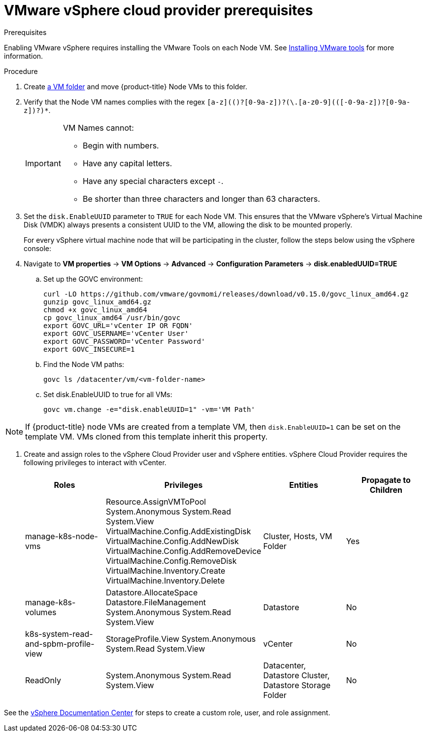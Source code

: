 // Module included in the following assemblies:
//
// * install_config/configuring_for_vsphere.adoc

[[vsphere-prereqs]]
= VMware vSphere cloud provider prerequisites

.Prerequisites

Enabling VMware vSphere requires installing the VMware Tools on each Node VM.
See
link:https://docs.vmware.com/en/VMware-vSphere/6.7/com.vmware.vsphere.html.hostclient.doc/GUID-ED3ECA21-5763-4919-8947-A819A17980FB.html[Installing VMware tools] for more information.

.Procedure

. Create link:https://docs.vmware.com/en/VMware-vSphere/6.0/com.vmware.vsphere.vcenterhost.doc/GUID-031BDB12-D3B2-4E2D-80E6-604F304B4D0C.html[a
VM folder] and move {product-title} Node VMs to this folder.

. Verify that the Node VM names complies with the regex `[a-z](([-0-9a-z]+)?[0-9a-z])?(\.[a-z0-9](([-0-9a-z]+)?[0-9a-z])?)*`.
+
[IMPORTANT]
====
VM Names cannot:

* Begin with numbers.
* Have any capital letters.
* Have any special characters except `-`.
* Be shorter than three characters and longer than 63 characters.
====

. Set the `disk.EnableUUID` parameter to `TRUE` for each Node VM. This ensures that the VMware vSphere's Virtual Machine Disk (VMDK) always presents a consistent UUID to the VM, allowing the disk to be mounted properly.
+
For every vSphere virtual machine node that will be participating in the cluster, follow the steps below using the vSphere console:
+
. Navigate to *VM properties* -> *VM Options* -> *Advanced* -> *Configuration* *Parameters* -> *disk.enabledUUID=TRUE*
+
.. Set up the GOVC environment:
+
[source,bash]
----
curl -LO https://github.com/vmware/govmomi/releases/download/v0.15.0/govc_linux_amd64.gz
gunzip govc_linux_amd64.gz
chmod +x govc_linux_amd64
cp govc_linux_amd64 /usr/bin/govc
export GOVC_URL='vCenter IP OR FQDN'
export GOVC_USERNAME='vCenter User'
export GOVC_PASSWORD='vCenter Password'
export GOVC_INSECURE=1
----

.. Find the Node VM paths:
+
[source,bash]
----
govc ls /datacenter/vm/<vm-folder-name>
----

.. Set disk.EnableUUID to true for all VMs:
+
[source,bash]
----
govc vm.change -e="disk.enableUUID=1" -vm='VM Path'
----

[NOTE]
====
If {product-title} node VMs are created from a template VM, then
`disk.EnableUUID=1` can be set on the template VM. VMs cloned from this
template inherit this property.
====

. Create and assign roles to the vSphere Cloud Provider user and vSphere
entities. vSphere Cloud Provider requires the following privileges to interact
with vCenter.
+
[cols="4*", width="100%",options="header"]
|===
|Roles
|Privileges
|Entities
|Propagate to Children

|manage-k8s-node-vms
|Resource.AssignVMToPool
System.Anonymous
System.Read
System.View
VirtualMachine.Config.AddExistingDisk
VirtualMachine.Config.AddNewDisk
VirtualMachine.Config.AddRemoveDevice
VirtualMachine.Config.RemoveDisk
VirtualMachine.Inventory.Create
VirtualMachine.Inventory.Delete
|Cluster,
Hosts,
VM Folder
|Yes

|manage-k8s-volumes
|Datastore.AllocateSpace
Datastore.FileManagement
System.Anonymous
System.Read
System.View
|Datastore
|No

|k8s-system-read-and-spbm-profile-view
|StorageProfile.View
System.Anonymous
System.Read
System.View
|vCenter
|No

|ReadOnly
|System.Anonymous
System.Read
System.View
|Datacenter,
Datastore Cluster,
Datastore Storage Folder
|No

|===

See the
link:https://docs.vmware.com/en/VMware-vSphere/6.5/com.vmware.vsphere.security.doc/GUID-18071E9A-EED1-4968-8D51-E0B4F526FDA3.html[vSphere
Documentation Center] for steps to create a custom role, user, and role
assignment.
